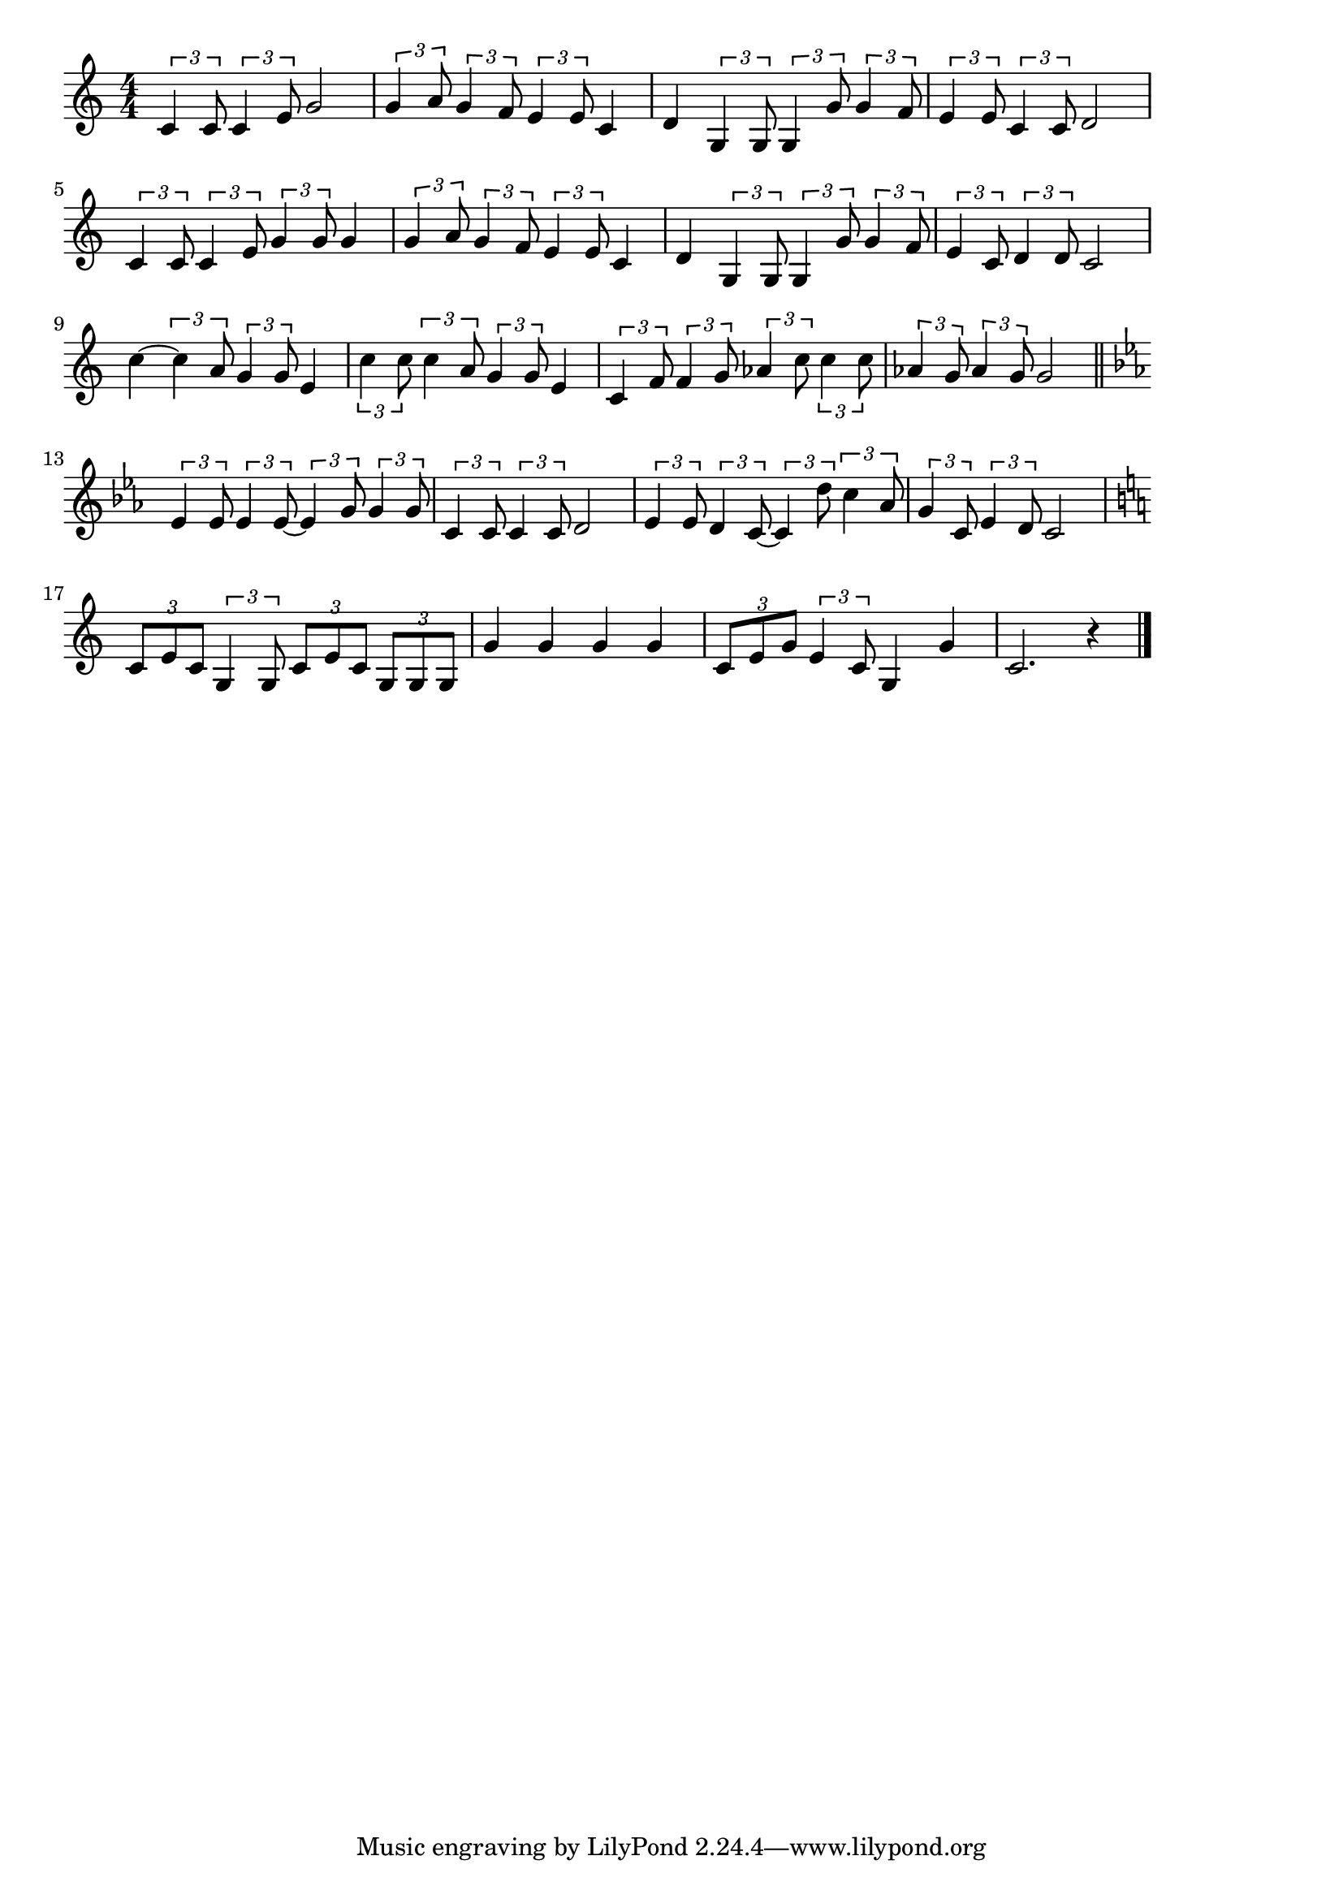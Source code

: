 \version "2.18.2"

% 三百六十五歩のマーチ(しあわせはあるいてこない)
% \index{さんびゃく@三百六十五歩のマーチ(しあわせはあるいてこ}ない)

\score {

\layout {
line-width = #170
indent = 0\mm
}

\relative c' {
\key c \major
\time 4/4
\set Score.tempoHideNote = ##t
\tempo 4=120
\numericTimeSignature

\tuplet3/2{c4 c8} \tuplet3/2{c4 e8} g2 |
\tuplet3/2{g4 a8} \tuplet3/2{g4 f8} \tuplet3/2{e4 e8} c4 |
d4 \tuplet3/2{g,4 g8} \tuplet3/2{g4 g'8} \tuplet3/2{g4 f8} |
\tuplet3/2{e4 e8} \tuplet3/2{c4 c8} d2 |
\break
\tuplet3/2{c4 c8} \tuplet3/2{c4 e8} \tuplet3/2{g4 g8} g4 |
\tuplet3/2{g4 a8} \tuplet3/2{g4 f8} \tuplet3/2{e4 e8} c4 |
d4 \tuplet3/2{g,4 g8} \tuplet3/2{g4 g'8} \tuplet3/2{g4 f8} |
\tuplet3/2{e4 c8} \tuplet3/2{d4 d8} c2 |
\break
c'4~ \tuplet3/2{c4 a8} \tuplet3/2{g4 g8} e4 | % 9
\tuplet3/2{c'4 c8} \tuplet3/2{c4 a8} \tuplet3/2{g4 g8} e4 |
\tuplet3/2{c4 f8} \tuplet3/2{f4 g8} \tuplet3/2{as4 c8} \tuplet3/2{c4 c8} |
\tuplet3/2{as4 g8} \tuplet3/2{as4 g8} g2 |
\break
\bar "||"
\key c \minor
\tuplet3/2{es4 es8} \tuplet3/2{es4 es8~} \tuplet3/2{es4 g8} \tuplet3/2{g4 g8} |
\tuplet3/2{c,4 c8} \tuplet3/2{c4 c8} d2 |
\tuplet3/2{es4 es8} \tuplet3/2{d4 c8~} \tuplet3/2{c4 d'8} \tuplet3/2{c4 as8} |
\tuplet3/2{g4 c,8} \tuplet3/2{es4 d8} c2 |
\break
\key c \major
\tuplet3/2{c8 e c} \tuplet3/2{g4 g8} \tuplet3/2{c e c} \tuplet3/2{g g g} |
g'4 g g g |
\tuplet3/2{c,8 e g} \tuplet3/2{e4 c8} g4 g' |
c,2. r4 |


\bar "|."
}

\midi {}

}